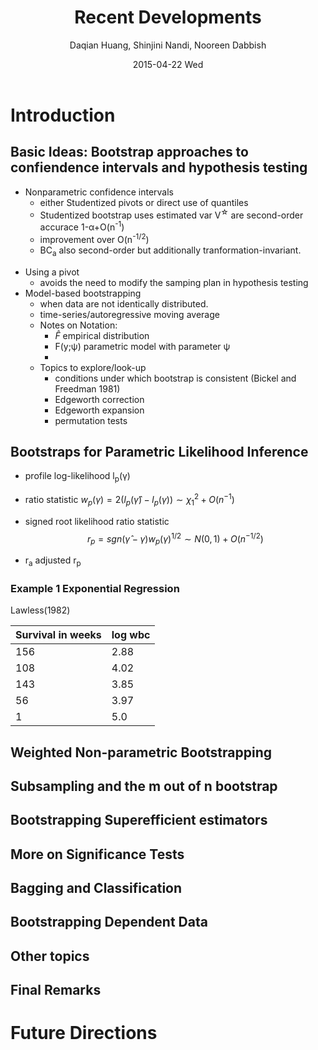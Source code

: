 #+TITLE: Recent Developments
#+AUTHOR: Daqian Huang, Shinjini Nandi, Nooreen Dabbish
#+DATE:  2015-04-22 Wed
#+KEYWORDS: Weighted Bootstrap, Subsampling, M out of N, Bagging
#+startup: beamer
#+LaTeX_CLASS: beamer
#+LaTeX_CLASS_OPTIONS: [bigger]
#+BEAMER_FRAME_LEVEL: 2


* Introduction 
** Basic Ideas: Bootstrap approaches to confiendence intervals and hypothesis testing
 
 + Nonparametric confidence intervals
  - either Studentized pivots or direct use of quantiles
  - Studentized bootstrap uses estimated var V^{\star} are second-order accurace 1-\alpha+O(n^{-1})
  - improvement over O(n^{-1/2})
  - BC_a also second-order but additionally tranformation-invariant.
  
+ Using a pivot
  - avoids the need to modify the samping plan in hypothesis testing

+ Model-based bootstrapping
  - when data are not identically distributed.
  - time-series/autoregressive moving average

 + Notes on Notation:
  - $\hat{F}$ empirical distribution
  - F(y;\psi) parametric model with parameter \psi
  - 

 + Topics to explore/look-up
  - conditions under which bootstrap is consistent (Bickel and
    Freedman 1981)
  - Edgeworth correction
  - Edgeworth expansion
  - permutation tests

** Bootstraps for Parametric Likelihood Inference

- profile log-likelihood l_p(\gamma)

- ratio statistic $w_p(\gamma) = 2(l_p(\hat{\gamma})-l_p(\gamma)) \sim
  \chi^2_1 + O(n^{-1})$

- signed root likelihood ratio statistic $$r_p =
  sgn(\hat{\gamma}-\gamma)w_p(\gamma)^{1/2} \sim N(0,1) +
  O(n^{-1/2})$$

- r_a adjusted r_p

*** Example 1 Exponential Regression
Lawless(1982)

| Survival in weeks | log wbc      |
|-------------------+--------------|
|               156 |         2.88 |
|               108 |         4.02 |
|               143 |         3.85 |
|                56 |         3.97 |
|                 1 |          5.0 |
|-------------------+--------------|



** Weighted Non-parametric Bootstrapping

** Subsampling and the m out of n bootstrap

** Bootstrapping Superefficient estimators

** More on Significance Tests

** Bagging and Classification

** Bootstrapping Dependent Data

** Other topics

** Final Remarks

* Future Directions
